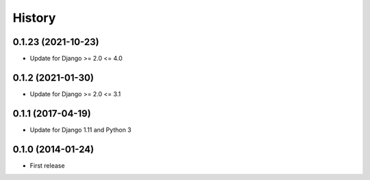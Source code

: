 .. :changelog:

History
-------

0.1.23 (2021-10-23)
++++++++++++++++++

* Update for Django >= 2.0 <= 4.0

0.1.2 (2021-01-30)
++++++++++++++++++

* Update for Django >= 2.0 <= 3.1

0.1.1 (2017-04-19)
++++++++++++++++++

* Update for Django 1.11 and Python 3

0.1.0 (2014-01-24)
++++++++++++++++++

* First release